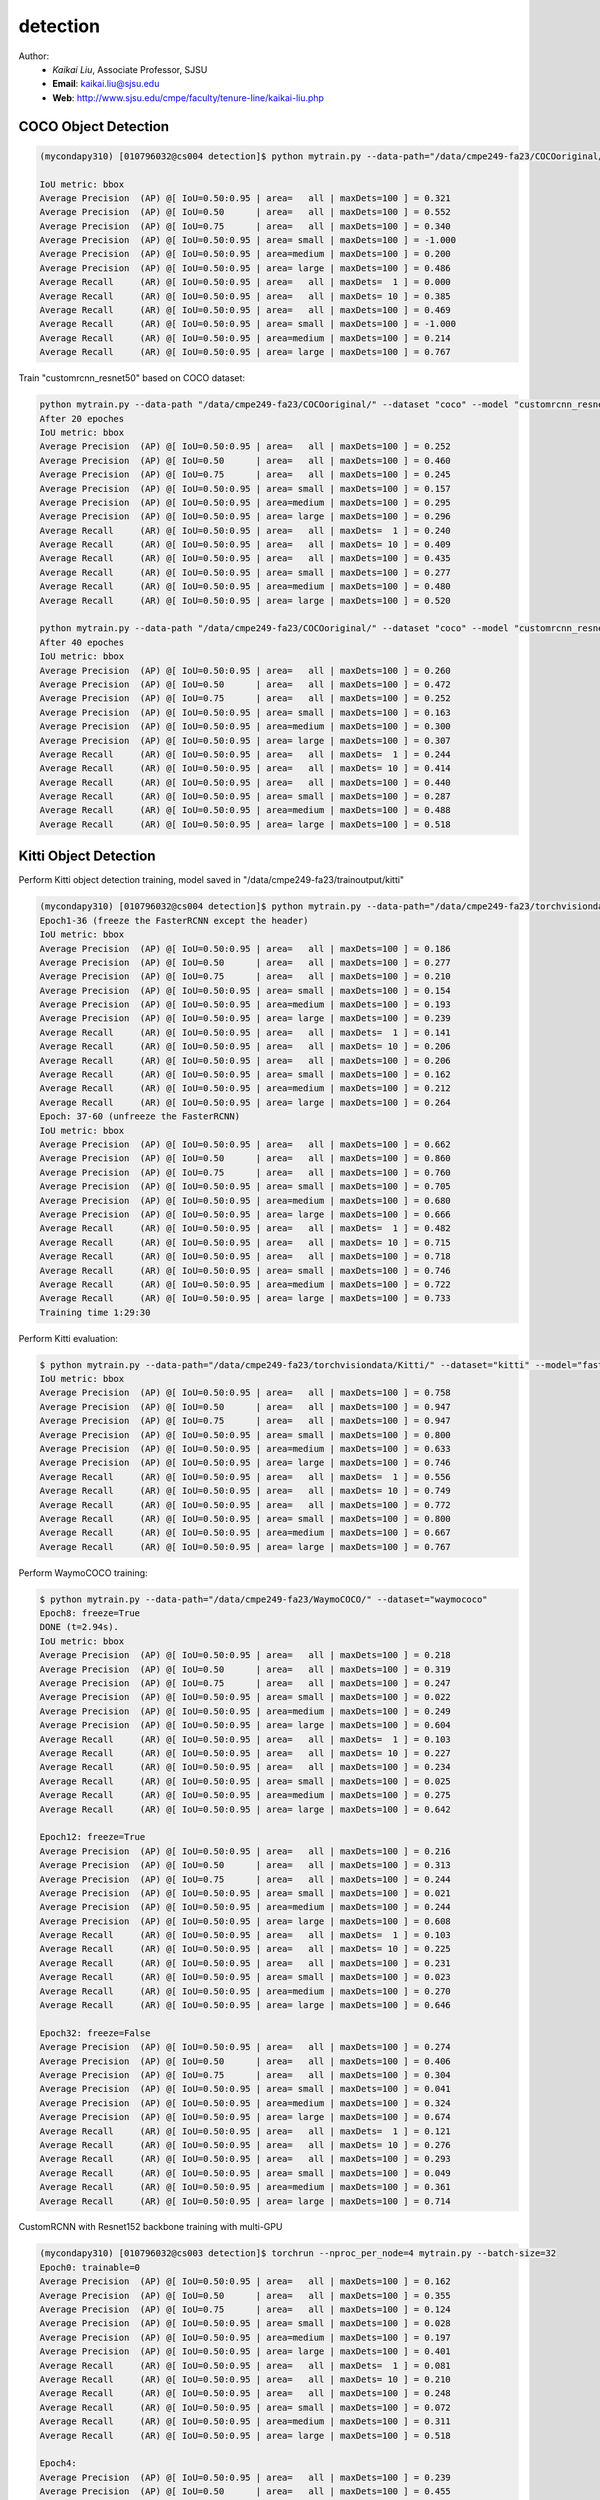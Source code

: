 detection
==========

.. _detection:

Author:
   * *Kaikai Liu*, Associate Professor, SJSU
   * **Email**: kaikai.liu@sjsu.edu
   * **Web**: http://www.sjsu.edu/cmpe/faculty/tenure-line/kaikai-liu.php


COCO Object Detection
---------------------

.. code-block:: console

   (mycondapy310) [010796032@cs004 detection]$ python mytrain.py --data-path="/data/cmpe249-fa23/COCOoriginal/" --dataset="coco" --model="fasterrcnn_resnet50_fpn_v2" --resume="" --test-only   

   IoU metric: bbox
   Average Precision  (AP) @[ IoU=0.50:0.95 | area=   all | maxDets=100 ] = 0.321
   Average Precision  (AP) @[ IoU=0.50      | area=   all | maxDets=100 ] = 0.552
   Average Precision  (AP) @[ IoU=0.75      | area=   all | maxDets=100 ] = 0.340
   Average Precision  (AP) @[ IoU=0.50:0.95 | area= small | maxDets=100 ] = -1.000
   Average Precision  (AP) @[ IoU=0.50:0.95 | area=medium | maxDets=100 ] = 0.200
   Average Precision  (AP) @[ IoU=0.50:0.95 | area= large | maxDets=100 ] = 0.486
   Average Recall     (AR) @[ IoU=0.50:0.95 | area=   all | maxDets=  1 ] = 0.000
   Average Recall     (AR) @[ IoU=0.50:0.95 | area=   all | maxDets= 10 ] = 0.385
   Average Recall     (AR) @[ IoU=0.50:0.95 | area=   all | maxDets=100 ] = 0.469
   Average Recall     (AR) @[ IoU=0.50:0.95 | area= small | maxDets=100 ] = -1.000
   Average Recall     (AR) @[ IoU=0.50:0.95 | area=medium | maxDets=100 ] = 0.214
   Average Recall     (AR) @[ IoU=0.50:0.95 | area= large | maxDets=100 ] = 0.767

Train "customrcnn_resnet50" based on COCO dataset:

.. code-block:: console

   python mytrain.py --data-path "/data/cmpe249-fa23/COCOoriginal/" --dataset "coco" --model "customrcnn_resnet50" --device "cuda:3" --epochs 20 --expname "0315coco"  --output-dir "/data/rnd-liu/output" --annotationfile "" --resume "/data/rnd-liu/output/coco/0315coco/model_12.pth"
   After 20 epoches
   IoU metric: bbox
   Average Precision  (AP) @[ IoU=0.50:0.95 | area=   all | maxDets=100 ] = 0.252
   Average Precision  (AP) @[ IoU=0.50      | area=   all | maxDets=100 ] = 0.460
   Average Precision  (AP) @[ IoU=0.75      | area=   all | maxDets=100 ] = 0.245
   Average Precision  (AP) @[ IoU=0.50:0.95 | area= small | maxDets=100 ] = 0.157
   Average Precision  (AP) @[ IoU=0.50:0.95 | area=medium | maxDets=100 ] = 0.295
   Average Precision  (AP) @[ IoU=0.50:0.95 | area= large | maxDets=100 ] = 0.296
   Average Recall     (AR) @[ IoU=0.50:0.95 | area=   all | maxDets=  1 ] = 0.240
   Average Recall     (AR) @[ IoU=0.50:0.95 | area=   all | maxDets= 10 ] = 0.409
   Average Recall     (AR) @[ IoU=0.50:0.95 | area=   all | maxDets=100 ] = 0.435
   Average Recall     (AR) @[ IoU=0.50:0.95 | area= small | maxDets=100 ] = 0.277
   Average Recall     (AR) @[ IoU=0.50:0.95 | area=medium | maxDets=100 ] = 0.480
   Average Recall     (AR) @[ IoU=0.50:0.95 | area= large | maxDets=100 ] = 0.520

   python mytrain.py --data-path "/data/cmpe249-fa23/COCOoriginal/" --dataset "coco" --model "customrcnn_resnet50" --device "cuda:3" --epochs 40 --expname "0315coco"  --output-dir "/data/rnd-liu/output" --annotationfile "" --resume "/data/rnd-liu/output/coco/0315coco/model_20.pth"
   After 40 epoches
   IoU metric: bbox
   Average Precision  (AP) @[ IoU=0.50:0.95 | area=   all | maxDets=100 ] = 0.260
   Average Precision  (AP) @[ IoU=0.50      | area=   all | maxDets=100 ] = 0.472
   Average Precision  (AP) @[ IoU=0.75      | area=   all | maxDets=100 ] = 0.252
   Average Precision  (AP) @[ IoU=0.50:0.95 | area= small | maxDets=100 ] = 0.163
   Average Precision  (AP) @[ IoU=0.50:0.95 | area=medium | maxDets=100 ] = 0.300
   Average Precision  (AP) @[ IoU=0.50:0.95 | area= large | maxDets=100 ] = 0.307
   Average Recall     (AR) @[ IoU=0.50:0.95 | area=   all | maxDets=  1 ] = 0.244
   Average Recall     (AR) @[ IoU=0.50:0.95 | area=   all | maxDets= 10 ] = 0.414
   Average Recall     (AR) @[ IoU=0.50:0.95 | area=   all | maxDets=100 ] = 0.440
   Average Recall     (AR) @[ IoU=0.50:0.95 | area= small | maxDets=100 ] = 0.287
   Average Recall     (AR) @[ IoU=0.50:0.95 | area=medium | maxDets=100 ] = 0.488
   Average Recall     (AR) @[ IoU=0.50:0.95 | area= large | maxDets=100 ] = 0.518


Kitti Object Detection
----------------------

Perform Kitti object detection training, model saved in "/data/cmpe249-fa23/trainoutput/kitti"

.. code-block:: console

   (mycondapy310) [010796032@cs004 detection]$ python mytrain.py --data-path="/data/cmpe249-fa23/torchvisiondata/Kitti/" --dataset="kitti" --model="fasterrcnn_resnet50_fpn_v2" --resume="/data/cmpe249-fa23/trainoutput/kitti/model_36.pth" --output-dir="/data/cmpe249-fa23/trainoutput"
   Epoch1-36 (freeze the FasterRCNN except the header)
   IoU metric: bbox
   Average Precision  (AP) @[ IoU=0.50:0.95 | area=   all | maxDets=100 ] = 0.186
   Average Precision  (AP) @[ IoU=0.50      | area=   all | maxDets=100 ] = 0.277
   Average Precision  (AP) @[ IoU=0.75      | area=   all | maxDets=100 ] = 0.210
   Average Precision  (AP) @[ IoU=0.50:0.95 | area= small | maxDets=100 ] = 0.154
   Average Precision  (AP) @[ IoU=0.50:0.95 | area=medium | maxDets=100 ] = 0.193
   Average Precision  (AP) @[ IoU=0.50:0.95 | area= large | maxDets=100 ] = 0.239
   Average Recall     (AR) @[ IoU=0.50:0.95 | area=   all | maxDets=  1 ] = 0.141
   Average Recall     (AR) @[ IoU=0.50:0.95 | area=   all | maxDets= 10 ] = 0.206
   Average Recall     (AR) @[ IoU=0.50:0.95 | area=   all | maxDets=100 ] = 0.206
   Average Recall     (AR) @[ IoU=0.50:0.95 | area= small | maxDets=100 ] = 0.162
   Average Recall     (AR) @[ IoU=0.50:0.95 | area=medium | maxDets=100 ] = 0.212
   Average Recall     (AR) @[ IoU=0.50:0.95 | area= large | maxDets=100 ] = 0.264
   Epoch: 37-60 (unfreeze the FasterRCNN)
   IoU metric: bbox
   Average Precision  (AP) @[ IoU=0.50:0.95 | area=   all | maxDets=100 ] = 0.662
   Average Precision  (AP) @[ IoU=0.50      | area=   all | maxDets=100 ] = 0.860
   Average Precision  (AP) @[ IoU=0.75      | area=   all | maxDets=100 ] = 0.760
   Average Precision  (AP) @[ IoU=0.50:0.95 | area= small | maxDets=100 ] = 0.705
   Average Precision  (AP) @[ IoU=0.50:0.95 | area=medium | maxDets=100 ] = 0.680
   Average Precision  (AP) @[ IoU=0.50:0.95 | area= large | maxDets=100 ] = 0.666
   Average Recall     (AR) @[ IoU=0.50:0.95 | area=   all | maxDets=  1 ] = 0.482
   Average Recall     (AR) @[ IoU=0.50:0.95 | area=   all | maxDets= 10 ] = 0.715
   Average Recall     (AR) @[ IoU=0.50:0.95 | area=   all | maxDets=100 ] = 0.718
   Average Recall     (AR) @[ IoU=0.50:0.95 | area= small | maxDets=100 ] = 0.746
   Average Recall     (AR) @[ IoU=0.50:0.95 | area=medium | maxDets=100 ] = 0.722
   Average Recall     (AR) @[ IoU=0.50:0.95 | area= large | maxDets=100 ] = 0.733
   Training time 1:29:30

Perform Kitti evaluation:

.. code-block:: console

   $ python mytrain.py --data-path="/data/cmpe249-fa23/torchvisiondata/Kitti/" --dataset="kitti" --model="fasterrcnn_resnet50_fpn_v2" --resume="/data/cmpe249-fa23/trainoutput/kitti/model_60.pth" --output-dir="/data/cmpe249-fa23/trainoutput" --test-only=True
   IoU metric: bbox
   Average Precision  (AP) @[ IoU=0.50:0.95 | area=   all | maxDets=100 ] = 0.758
   Average Precision  (AP) @[ IoU=0.50      | area=   all | maxDets=100 ] = 0.947
   Average Precision  (AP) @[ IoU=0.75      | area=   all | maxDets=100 ] = 0.947
   Average Precision  (AP) @[ IoU=0.50:0.95 | area= small | maxDets=100 ] = 0.800
   Average Precision  (AP) @[ IoU=0.50:0.95 | area=medium | maxDets=100 ] = 0.633
   Average Precision  (AP) @[ IoU=0.50:0.95 | area= large | maxDets=100 ] = 0.746
   Average Recall     (AR) @[ IoU=0.50:0.95 | area=   all | maxDets=  1 ] = 0.556
   Average Recall     (AR) @[ IoU=0.50:0.95 | area=   all | maxDets= 10 ] = 0.749
   Average Recall     (AR) @[ IoU=0.50:0.95 | area=   all | maxDets=100 ] = 0.772
   Average Recall     (AR) @[ IoU=0.50:0.95 | area= small | maxDets=100 ] = 0.800
   Average Recall     (AR) @[ IoU=0.50:0.95 | area=medium | maxDets=100 ] = 0.667
   Average Recall     (AR) @[ IoU=0.50:0.95 | area= large | maxDets=100 ] = 0.767

Perform WaymoCOCO training:

.. code-block:: console

   $ python mytrain.py --data-path="/data/cmpe249-fa23/WaymoCOCO/" --dataset="waymococo"
   Epoch8: freeze=True
   DONE (t=2.94s).
   IoU metric: bbox
   Average Precision  (AP) @[ IoU=0.50:0.95 | area=   all | maxDets=100 ] = 0.218
   Average Precision  (AP) @[ IoU=0.50      | area=   all | maxDets=100 ] = 0.319
   Average Precision  (AP) @[ IoU=0.75      | area=   all | maxDets=100 ] = 0.247
   Average Precision  (AP) @[ IoU=0.50:0.95 | area= small | maxDets=100 ] = 0.022
   Average Precision  (AP) @[ IoU=0.50:0.95 | area=medium | maxDets=100 ] = 0.249
   Average Precision  (AP) @[ IoU=0.50:0.95 | area= large | maxDets=100 ] = 0.604
   Average Recall     (AR) @[ IoU=0.50:0.95 | area=   all | maxDets=  1 ] = 0.103
   Average Recall     (AR) @[ IoU=0.50:0.95 | area=   all | maxDets= 10 ] = 0.227
   Average Recall     (AR) @[ IoU=0.50:0.95 | area=   all | maxDets=100 ] = 0.234
   Average Recall     (AR) @[ IoU=0.50:0.95 | area= small | maxDets=100 ] = 0.025
   Average Recall     (AR) @[ IoU=0.50:0.95 | area=medium | maxDets=100 ] = 0.275
   Average Recall     (AR) @[ IoU=0.50:0.95 | area= large | maxDets=100 ] = 0.642
   
   Epoch12: freeze=True
   Average Precision  (AP) @[ IoU=0.50:0.95 | area=   all | maxDets=100 ] = 0.216
   Average Precision  (AP) @[ IoU=0.50      | area=   all | maxDets=100 ] = 0.313
   Average Precision  (AP) @[ IoU=0.75      | area=   all | maxDets=100 ] = 0.244
   Average Precision  (AP) @[ IoU=0.50:0.95 | area= small | maxDets=100 ] = 0.021
   Average Precision  (AP) @[ IoU=0.50:0.95 | area=medium | maxDets=100 ] = 0.244
   Average Precision  (AP) @[ IoU=0.50:0.95 | area= large | maxDets=100 ] = 0.608
   Average Recall     (AR) @[ IoU=0.50:0.95 | area=   all | maxDets=  1 ] = 0.103
   Average Recall     (AR) @[ IoU=0.50:0.95 | area=   all | maxDets= 10 ] = 0.225
   Average Recall     (AR) @[ IoU=0.50:0.95 | area=   all | maxDets=100 ] = 0.231
   Average Recall     (AR) @[ IoU=0.50:0.95 | area= small | maxDets=100 ] = 0.023
   Average Recall     (AR) @[ IoU=0.50:0.95 | area=medium | maxDets=100 ] = 0.270
   Average Recall     (AR) @[ IoU=0.50:0.95 | area= large | maxDets=100 ] = 0.646

   Epoch32: freeze=False
   Average Precision  (AP) @[ IoU=0.50:0.95 | area=   all | maxDets=100 ] = 0.274
   Average Precision  (AP) @[ IoU=0.50      | area=   all | maxDets=100 ] = 0.406
   Average Precision  (AP) @[ IoU=0.75      | area=   all | maxDets=100 ] = 0.304
   Average Precision  (AP) @[ IoU=0.50:0.95 | area= small | maxDets=100 ] = 0.041
   Average Precision  (AP) @[ IoU=0.50:0.95 | area=medium | maxDets=100 ] = 0.324
   Average Precision  (AP) @[ IoU=0.50:0.95 | area= large | maxDets=100 ] = 0.674
   Average Recall     (AR) @[ IoU=0.50:0.95 | area=   all | maxDets=  1 ] = 0.121
   Average Recall     (AR) @[ IoU=0.50:0.95 | area=   all | maxDets= 10 ] = 0.276
   Average Recall     (AR) @[ IoU=0.50:0.95 | area=   all | maxDets=100 ] = 0.293
   Average Recall     (AR) @[ IoU=0.50:0.95 | area= small | maxDets=100 ] = 0.049
   Average Recall     (AR) @[ IoU=0.50:0.95 | area=medium | maxDets=100 ] = 0.361
   Average Recall     (AR) @[ IoU=0.50:0.95 | area= large | maxDets=100 ] = 0.714

CustomRCNN with Resnet152 backbone training with multi-GPU

.. code-block:: console

   (mycondapy310) [010796032@cs003 detection]$ torchrun --nproc_per_node=4 mytrain.py --batch-size=32
   Epoch0: trainable=0
   Average Precision  (AP) @[ IoU=0.50:0.95 | area=   all | maxDets=100 ] = 0.162
   Average Precision  (AP) @[ IoU=0.50      | area=   all | maxDets=100 ] = 0.355
   Average Precision  (AP) @[ IoU=0.75      | area=   all | maxDets=100 ] = 0.124
   Average Precision  (AP) @[ IoU=0.50:0.95 | area= small | maxDets=100 ] = 0.028
   Average Precision  (AP) @[ IoU=0.50:0.95 | area=medium | maxDets=100 ] = 0.197
   Average Precision  (AP) @[ IoU=0.50:0.95 | area= large | maxDets=100 ] = 0.401
   Average Recall     (AR) @[ IoU=0.50:0.95 | area=   all | maxDets=  1 ] = 0.081
   Average Recall     (AR) @[ IoU=0.50:0.95 | area=   all | maxDets= 10 ] = 0.210
   Average Recall     (AR) @[ IoU=0.50:0.95 | area=   all | maxDets=100 ] = 0.248
   Average Recall     (AR) @[ IoU=0.50:0.95 | area= small | maxDets=100 ] = 0.072
   Average Recall     (AR) @[ IoU=0.50:0.95 | area=medium | maxDets=100 ] = 0.311
   Average Recall     (AR) @[ IoU=0.50:0.95 | area= large | maxDets=100 ] = 0.518

   Epoch4:
   Average Precision  (AP) @[ IoU=0.50:0.95 | area=   all | maxDets=100 ] = 0.239
   Average Precision  (AP) @[ IoU=0.50      | area=   all | maxDets=100 ] = 0.455
   Average Precision  (AP) @[ IoU=0.75      | area=   all | maxDets=100 ] = 0.230
   Average Precision  (AP) @[ IoU=0.50:0.95 | area= small | maxDets=100 ] = 0.046
   Average Precision  (AP) @[ IoU=0.50:0.95 | area=medium | maxDets=100 ] = 0.285
   Average Precision  (AP) @[ IoU=0.50:0.95 | area= large | maxDets=100 ] = 0.563
   Average Recall     (AR) @[ IoU=0.50:0.95 | area=   all | maxDets=  1 ] = 0.113
   Average Recall     (AR) @[ IoU=0.50:0.95 | area=   all | maxDets= 10 ] = 0.270
   Average Recall     (AR) @[ IoU=0.50:0.95 | area=   all | maxDets=100 ] = 0.311
   Average Recall     (AR) @[ IoU=0.50:0.95 | area= small | maxDets=100 ] = 0.094
   Average Recall     (AR) @[ IoU=0.50:0.95 | area=medium | maxDets=100 ] = 0.388
   Average Recall     (AR) @[ IoU=0.50:0.95 | area= large | maxDets=100 ] = 0.635

   Epoch8:
   Average Precision  (AP) @[ IoU=0.50:0.95 | area=   all | maxDets=100 ] = 0.250
   Average Precision  (AP) @[ IoU=0.50      | area=   all | maxDets=100 ] = 0.465
   Average Precision  (AP) @[ IoU=0.75      | area=   all | maxDets=100 ] = 0.242
   Average Precision  (AP) @[ IoU=0.50:0.95 | area= small | maxDets=100 ] = 0.046
   Average Precision  (AP) @[ IoU=0.50:0.95 | area=medium | maxDets=100 ] = 0.298
   Average Precision  (AP) @[ IoU=0.50:0.95 | area= large | maxDets=100 ] = 0.590
   Average Recall     (AR) @[ IoU=0.50:0.95 | area=   all | maxDets=  1 ] = 0.116
   Average Recall     (AR) @[ IoU=0.50:0.95 | area=   all | maxDets= 10 ] = 0.280
   Average Recall     (AR) @[ IoU=0.50:0.95 | area=   all | maxDets=100 ] = 0.321
   Average Recall     (AR) @[ IoU=0.50:0.95 | area= small | maxDets=100 ] = 0.097
   Average Recall     (AR) @[ IoU=0.50:0.95 | area=medium | maxDets=100 ] = 0.400
   Average Recall     (AR) @[ IoU=0.50:0.95 | area= large | maxDets=100 ] = 0.657

   Epoch12:
   Average Precision  (AP) @[ IoU=0.50:0.95 | area=   all | maxDets=100 ] = 0.259
   Average Precision  (AP) @[ IoU=0.50      | area=   all | maxDets=100 ] = 0.472
   Average Precision  (AP) @[ IoU=0.75      | area=   all | maxDets=100 ] = 0.256
   Average Precision  (AP) @[ IoU=0.50:0.95 | area= small | maxDets=100 ] = 0.049
   Average Precision  (AP) @[ IoU=0.50:0.95 | area=medium | maxDets=100 ] = 0.311
   Average Precision  (AP) @[ IoU=0.50:0.95 | area= large | maxDets=100 ] = 0.597
   Average Recall     (AR) @[ IoU=0.50:0.95 | area=   all | maxDets=  1 ] = 0.119
   Average Recall     (AR) @[ IoU=0.50:0.95 | area=   all | maxDets= 10 ] = 0.287
   Average Recall     (AR) @[ IoU=0.50:0.95 | area=   all | maxDets=100 ] = 0.329
   Average Recall     (AR) @[ IoU=0.50:0.95 | area= small | maxDets=100 ] = 0.099
   Average Recall     (AR) @[ IoU=0.50:0.95 | area=medium | maxDets=100 ] = 0.413
   Average Recall     (AR) @[ IoU=0.50:0.95 | area= large | maxDets=100 ] = 0.668

   Epoch16:
   Average Precision  (AP) @[ IoU=0.50:0.95 | area=   all | maxDets=100 ] = 0.265
   Average Precision  (AP) @[ IoU=0.50      | area=   all | maxDets=100 ] = 0.479
   Average Precision  (AP) @[ IoU=0.75      | area=   all | maxDets=100 ] = 0.262
   Average Precision  (AP) @[ IoU=0.50:0.95 | area= small | maxDets=100 ] = 0.052
   Average Precision  (AP) @[ IoU=0.50:0.95 | area=medium | maxDets=100 ] = 0.315
   Average Precision  (AP) @[ IoU=0.50:0.95 | area= large | maxDets=100 ] = 0.614
   Average Recall     (AR) @[ IoU=0.50:0.95 | area=   all | maxDets=  1 ] = 0.121
   Average Recall     (AR) @[ IoU=0.50:0.95 | area=   all | maxDets= 10 ] = 0.291
   Average Recall     (AR) @[ IoU=0.50:0.95 | area=   all | maxDets=100 ] = 0.332
   Average Recall     (AR) @[ IoU=0.50:0.95 | area= small | maxDets=100 ] = 0.104
   Average Recall     (AR) @[ IoU=0.50:0.95 | area=medium | maxDets=100 ] = 0.412
   Average Recall     (AR) @[ IoU=0.50:0.95 | area= large | maxDets=100 ] = 0.675

   Epoch20 (stop) trainable=0
   Average Precision  (AP) @[ IoU=0.50:0.95 | area=   all | maxDets=100 ] = 0.264
   Average Precision  (AP) @[ IoU=0.50      | area=   all | maxDets=100 ] = 0.478
   Average Precision  (AP) @[ IoU=0.75      | area=   all | maxDets=100 ] = 0.261
   Average Precision  (AP) @[ IoU=0.50:0.95 | area= small | maxDets=100 ] = 0.053
   Average Precision  (AP) @[ IoU=0.50:0.95 | area=medium | maxDets=100 ] = 0.314
   Average Precision  (AP) @[ IoU=0.50:0.95 | area= large | maxDets=100 ] = 0.612
   Average Recall     (AR) @[ IoU=0.50:0.95 | area=   all | maxDets=  1 ] = 0.121
   Average Recall     (AR) @[ IoU=0.50:0.95 | area=   all | maxDets= 10 ] = 0.288
   Average Recall     (AR) @[ IoU=0.50:0.95 | area=   all | maxDets=100 ] = 0.329
   Average Recall     (AR) @[ IoU=0.50:0.95 | area= small | maxDets=100 ] = 0.105
   Average Recall     (AR) @[ IoU=0.50:0.95 | area=medium | maxDets=100 ] = 0.407
   Average Recall     (AR) @[ IoU=0.50:0.95 | area= large | maxDets=100 ] = 0.673

   (mycondapy310) [010796032@cs003 detection]$ torchrun --nproc_per_node=4 mytrain.py --batch-size=8 --trainable=2 --resume="/data/cmpe249-fa23/trainoutput/waymococo/0923/model_20.pth"
   Epoch24
   Average Precision  (AP) @[ IoU=0.50:0.95 | area=   all | maxDets=100 ] = 0.291
   Average Precision  (AP) @[ IoU=0.50      | area=   all | maxDets=100 ] = 0.509
   Average Precision  (AP) @[ IoU=0.75      | area=   all | maxDets=100 ] = 0.291
   Average Precision  (AP) @[ IoU=0.50:0.95 | area= small | maxDets=100 ] = 0.060
   Average Precision  (AP) @[ IoU=0.50:0.95 | area=medium | maxDets=100 ] = 0.340
   Average Precision  (AP) @[ IoU=0.50:0.95 | area= large | maxDets=100 ] = 0.671
   Average Recall     (AR) @[ IoU=0.50:0.95 | area=   all | maxDets=  1 ] = 0.128
   Average Recall     (AR) @[ IoU=0.50:0.95 | area=   all | maxDets= 10 ] = 0.308
   Average Recall     (AR) @[ IoU=0.50:0.95 | area=   all | maxDets=100 ] = 0.349
   Average Recall     (AR) @[ IoU=0.50:0.95 | area= small | maxDets=100 ] = 0.110
   Average Recall     (AR) @[ IoU=0.50:0.95 | area=medium | maxDets=100 ] = 0.428
   Average Recall     (AR) @[ IoU=0.50:0.95 | area= large | maxDets=100 ] = 0.722

   Epoch32
   Average Precision  (AP) @[ IoU=0.50:0.95 | area=   all | maxDets=100 ] = 0.290
   Average Precision  (AP) @[ IoU=0.50      | area=   all | maxDets=100 ] = 0.505
   Average Precision  (AP) @[ IoU=0.75      | area=   all | maxDets=100 ] = 0.289
   Average Precision  (AP) @[ IoU=0.50:0.95 | area= small | maxDets=100 ] = 0.054
   Average Precision  (AP) @[ IoU=0.50:0.95 | area=medium | maxDets=100 ] = 0.339
   Average Precision  (AP) @[ IoU=0.50:0.95 | area= large | maxDets=100 ] = 0.678
   Average Recall     (AR) @[ IoU=0.50:0.95 | area=   all | maxDets=  1 ] = 0.129
   Average Recall     (AR) @[ IoU=0.50:0.95 | area=   all | maxDets= 10 ] = 0.304
   Average Recall     (AR) @[ IoU=0.50:0.95 | area=   all | maxDets=100 ] = 0.344
   Average Recall     (AR) @[ IoU=0.50:0.95 | area= small | maxDets=100 ] = 0.102
   Average Recall     (AR) @[ IoU=0.50:0.95 | area=medium | maxDets=100 ] = 0.422
   Average Recall     (AR) @[ IoU=0.50:0.95 | area= large | maxDets=100 ] = 0.725

   torchrun --nproc_per_node=4 mytrain.py --batch-size=8 --trainable=4 --resume="/data/cmpe249-fa23/trainoutput/waymococo/0923/model_32.pth"
   
   Epoch36
   Average Precision  (AP) @[ IoU=0.50:0.95 | area=   all | maxDets=100 ] = 0.305
   Average Precision  (AP) @[ IoU=0.50      | area=   all | maxDets=100 ] = 0.531
   Average Precision  (AP) @[ IoU=0.75      | area=   all | maxDets=100 ] = 0.310
   Average Precision  (AP) @[ IoU=0.50:0.95 | area= small | maxDets=100 ] = 0.065
   Average Precision  (AP) @[ IoU=0.50:0.95 | area=medium | maxDets=100 ] = 0.367
   Average Precision  (AP) @[ IoU=0.50:0.95 | area= large | maxDets=100 ] = 0.671
   Average Recall     (AR) @[ IoU=0.50:0.95 | area=   all | maxDets=  1 ] = 0.132
   Average Recall     (AR) @[ IoU=0.50:0.95 | area=   all | maxDets= 10 ] = 0.318
   Average Recall     (AR) @[ IoU=0.50:0.95 | area=   all | maxDets=100 ] = 0.360
   Average Recall     (AR) @[ IoU=0.50:0.95 | area= small | maxDets=100 ] = 0.112
   Average Recall     (AR) @[ IoU=0.50:0.95 | area=medium | maxDets=100 ] = 0.448
   Average Recall     (AR) @[ IoU=0.50:0.95 | area= large | maxDets=100 ] = 0.724

   Epoch40
   Average Precision  (AP) @[ IoU=0.50:0.95 | area=   all | maxDets=100 ] = 0.293
   Average Precision  (AP) @[ IoU=0.50      | area=   all | maxDets=100 ] = 0.506
   Average Precision  (AP) @[ IoU=0.75      | area=   all | maxDets=100 ] = 0.299
   Average Precision  (AP) @[ IoU=0.50:0.95 | area= small | maxDets=100 ] = 0.061
   Average Precision  (AP) @[ IoU=0.50:0.95 | area=medium | maxDets=100 ] = 0.351
   Average Precision  (AP) @[ IoU=0.50:0.95 | area= large | maxDets=100 ] = 0.675
   Average Recall     (AR) @[ IoU=0.50:0.95 | area=   all | maxDets=  1 ] = 0.128
   Average Recall     (AR) @[ IoU=0.50:0.95 | area=   all | maxDets= 10 ] = 0.307
   Average Recall     (AR) @[ IoU=0.50:0.95 | area=   all | maxDets=100 ] = 0.347
   Average Recall     (AR) @[ IoU=0.50:0.95 | area= small | maxDets=100 ] = 0.100
   Average Recall     (AR) @[ IoU=0.50:0.95 | area=medium | maxDets=100 ] = 0.431
   Average Recall     (AR) @[ IoU=0.50:0.95 | area= large | maxDets=100 ] = 0.731

GPU Utilization:

.. code-block:: console

   Sat Sep 23 09:45:39 2023       
   +---------------------------------------------------------------------------------------+
   | NVIDIA-SMI 530.30.02              Driver Version: 530.30.02    CUDA Version: 12.1     |
   |-----------------------------------------+----------------------+----------------------+
   | GPU  Name                  Persistence-M| Bus-Id        Disp.A | Volatile Uncorr. ECC |
   | Fan  Temp  Perf            Pwr:Usage/Cap|         Memory-Usage | GPU-Util  Compute M. |
   |                                         |                      |               MIG M. |
   |=========================================+======================+======================|
   |   0  NVIDIA A100-PCIE-40GB           On | 00000000:17:00.0 Off |                    0 |
   | N/A   62C    P0               76W / 250W|  33053MiB / 40960MiB |     65%      Default |
   |                                         |                      |             Disabled |
   +-----------------------------------------+----------------------+----------------------+
   |   1  NVIDIA A100-PCIE-40GB           On | 00000000:65:00.0 Off |                    0 |
   | N/A   62C    P0               70W / 250W|  37191MiB / 40960MiB |      5%      Default |
   |                                         |                      |             Disabled |
   +-----------------------------------------+----------------------+----------------------+
   |   2  NVIDIA A100-PCIE-40GB           On | 00000000:CA:00.0 Off |                    0 |
   | N/A   59C    P0               78W / 250W|  37151MiB / 40960MiB |      4%      Default |
   |                                         |                      |             Disabled |
   +-----------------------------------------+----------------------+----------------------+
   |   3  NVIDIA A100-PCIE-40GB           On | 00000000:E3:00.0 Off |                    0 |
   | N/A   61C    P0               81W / 250W|  37131MiB / 40960MiB |      4%      Default |
   |                                         |                      |             Disabled |
   +-----------------------------------------+----------------------+----------------------+
                                                                                          
   +---------------------------------------------------------------------------------------+
   | Processes:                                                                            |
   |  GPU   GI   CI        PID   Type   Process name                            GPU Memory |
   |        ID   ID                                                             Usage      |
   |=======================================================================================|
   |    0   N/A  N/A     18464      C   ...conda3/envs/mycondapy310/bin/python    33050MiB |
   |    1   N/A  N/A     18465      C   ...conda3/envs/mycondapy310/bin/python    37188MiB |
   |    2   N/A  N/A     18466      C   ...conda3/envs/mycondapy310/bin/python    37148MiB |
   |    3   N/A  N/A     18467      C   ...conda3/envs/mycondapy310/bin/python    37128MiB |
   +---------------------------------------------------------------------------------------+

YOLOv8
-------
Our custom YOLOv8 training

.. code-block:: console

   $ torchrun --nproc_per_node=2 DeepDataMiningLearning/detection/mytrain_yolo.py --data-path='/data/cmpe249-fa23/waymotrain200cocoyolo/' --dataset='yolo' --model='yolov8' --scale='x' --ckpt='/data/cmpe249-fa23/modelzoo/yolov8x_statedicts.pt' --batch-size=8 --trainable=0 --multigpu=True
   Epoch4:
   Average Precision  (AP) @[ IoU=0.50:0.95 | area=   all | maxDets=100 ] = 0.313
   Average Precision  (AP) @[ IoU=0.50      | area=   all | maxDets=100 ] = 0.465
   Average Precision  (AP) @[ IoU=0.75      | area=   all | maxDets=100 ] = 0.336
   Average Precision  (AP) @[ IoU=0.50:0.95 | area= small | maxDets=100 ] = 0.199
   Average Precision  (AP) @[ IoU=0.50:0.95 | area=medium | maxDets=100 ] = 0.646
   Average Precision  (AP) @[ IoU=0.50:0.95 | area= large | maxDets=100 ] = 0.710
   Average Recall     (AR) @[ IoU=0.50:0.95 | area=   all | maxDets=  1 ] = 0.124
   Average Recall     (AR) @[ IoU=0.50:0.95 | area=   all | maxDets= 10 ] = 0.302
   Average Recall     (AR) @[ IoU=0.50:0.95 | area=   all | maxDets=100 ] = 0.346
   Average Recall     (AR) @[ IoU=0.50:0.95 | area= small | maxDets=100 ] = 0.227
   Average Recall     (AR) @[ IoU=0.50:0.95 | area=medium | maxDets=100 ] = 0.692
   Average Recall     (AR) @[ IoU=0.50:0.95 | area= large | maxDets=100 ] = 0.785

   $ torchrun --nproc_per_node=2 --master_port=25641 DeepDataMiningLearning/detection/mytrain_yolo.py --data-path='/data/cmpe249-fa23/waymotrain200cocoyolo/' --dataset='yolo' --model='yolov8' --scale='x' --ckpt='/data/cmpe249-fa23/modelzoo/yolov8x_statedicts.pt' --batch-size=8 --trainable=0 --multigpu=True --resume='/data/cmpe249-fa23/trainoutput/yolo/1004/model_21.pth' --expname='yolov8x1005'
   Epoch22:
   Average Precision  (AP) @[ IoU=0.50:0.95 | area=   all | maxDets=100 ] = 0.319
   Average Precision  (AP) @[ IoU=0.50      | area=   all | maxDets=100 ] = 0.470
   Average Precision  (AP) @[ IoU=0.75      | area=   all | maxDets=100 ] = 0.345
   Average Precision  (AP) @[ IoU=0.50:0.95 | area= small | maxDets=100 ] = 0.204
   Average Precision  (AP) @[ IoU=0.50:0.95 | area=medium | maxDets=100 ] = 0.664
   Average Precision  (AP) @[ IoU=0.50:0.95 | area= large | maxDets=100 ] = 0.726
   Average Recall     (AR) @[ IoU=0.50:0.95 | area=   all | maxDets=  1 ] = 0.121
   Average Recall     (AR) @[ IoU=0.50:0.95 | area=   all | maxDets= 10 ] = 0.305
   Average Recall     (AR) @[ IoU=0.50:0.95 | area=   all | maxDets=100 ] = 0.350
   Average Recall     (AR) @[ IoU=0.50:0.95 | area= small | maxDets=100 ] = 0.228
   Average Recall     (AR) @[ IoU=0.50:0.95 | area=medium | maxDets=100 ] = 0.708
   Average Recall     (AR) @[ IoU=0.50:0.95 | area= large | maxDets=100 ] = 0.796

   Epoch26:
   Average Precision  (AP) @[ IoU=0.50:0.95 | area=   all | maxDets=100 ] = 0.356
   Average Precision  (AP) @[ IoU=0.50      | area=   all | maxDets=100 ] = 0.533
   Average Precision  (AP) @[ IoU=0.75      | area=   all | maxDets=100 ] = 0.381
   Average Precision  (AP) @[ IoU=0.50:0.95 | area= small | maxDets=100 ] = 0.242
   Average Precision  (AP) @[ IoU=0.50:0.95 | area=medium | maxDets=100 ] = 0.691
   Average Precision  (AP) @[ IoU=0.50:0.95 | area= large | maxDets=100 ] = 0.694
   Average Recall     (AR) @[ IoU=0.50:0.95 | area=   all | maxDets=  1 ] = 0.137
   Average Recall     (AR) @[ IoU=0.50:0.95 | area=   all | maxDets= 10 ] = 0.336
   Average Recall     (AR) @[ IoU=0.50:0.95 | area=   all | maxDets=100 ] = 0.387
   Average Recall     (AR) @[ IoU=0.50:0.95 | area= small | maxDets=100 ] = 0.274
   Average Recall     (AR) @[ IoU=0.50:0.95 | area=medium | maxDets=100 ] = 0.732
   Average Recall     (AR) @[ IoU=0.50:0.95 | area= large | maxDets=100 ] = 0.755

   Epoch36:
   Average Precision  (AP) @[ IoU=0.50:0.95 | area=   all | maxDets=100 ] = 0.373
   Average Precision  (AP) @[ IoU=0.50      | area=   all | maxDets=100 ] = 0.545
   Average Precision  (AP) @[ IoU=0.75      | area=   all | maxDets=100 ] = 0.401
   Average Precision  (AP) @[ IoU=0.50:0.95 | area= small | maxDets=100 ] = 0.255
   Average Precision  (AP) @[ IoU=0.50:0.95 | area=medium | maxDets=100 ] = 0.708
   Average Precision  (AP) @[ IoU=0.50:0.95 | area= large | maxDets=100 ] = 0.761
   Average Recall     (AR) @[ IoU=0.50:0.95 | area=   all | maxDets=  1 ] = 0.143
   Average Recall     (AR) @[ IoU=0.50:0.95 | area=   all | maxDets= 10 ] = 0.348
   Average Recall     (AR) @[ IoU=0.50:0.95 | area=   all | maxDets=100 ] = 0.402
   Average Recall     (AR) @[ IoU=0.50:0.95 | area= small | maxDets=100 ] = 0.287
   Average Recall     (AR) @[ IoU=0.50:0.95 | area=medium | maxDets=100 ] = 0.745
   Average Recall     (AR) @[ IoU=0.50:0.95 | area= large | maxDets=100 ] = 0.806

   Epoch60:
   Average Precision  (AP) @[ IoU=0.50:0.95 | area=   all | maxDets=100 ] = 0.381
   Average Precision  (AP) @[ IoU=0.50      | area=   all | maxDets=100 ] = 0.573
   Average Precision  (AP) @[ IoU=0.75      | area=   all | maxDets=100 ] = 0.405
   Average Precision  (AP) @[ IoU=0.50:0.95 | area= small | maxDets=100 ] = 0.262
   Average Precision  (AP) @[ IoU=0.50:0.95 | area=medium | maxDets=100 ] = 0.727
   Average Precision  (AP) @[ IoU=0.50:0.95 | area= large | maxDets=100 ] = 0.775
   Average Recall     (AR) @[ IoU=0.50:0.95 | area=   all | maxDets=  1 ] = 0.151
   Average Recall     (AR) @[ IoU=0.50:0.95 | area=   all | maxDets= 10 ] = 0.360
   Average Recall     (AR) @[ IoU=0.50:0.95 | area=   all | maxDets=100 ] = 0.415
   Average Recall     (AR) @[ IoU=0.50:0.95 | area= small | maxDets=100 ] = 0.298
   Average Recall     (AR) @[ IoU=0.50:0.95 | area=medium | maxDets=100 ] = 0.766
   Average Recall     (AR) @[ IoU=0.50:0.95 | area= large | maxDets=100 ] = 0.816

https://docs.ultralytics.com/quickstart/

.. code-block:: console

   ~/Developer$ git clone https://github.com/lkk688/myyolov8.git
   :~/Developer/myyolov8$ pip install -e .

.. code-block:: console

   model = YOLO('yolov8n.yaml')
   model = YOLO('yolov8n.pt')
      class Model from ultralytics\engine\model.py
      model='yolov8n.yaml'
      def _new(model)
         cfg_dict = yaml_model_load(cfg) #from ultralytics\nn\tasks.py
         self.model = (model or self._smart_load('model'))
            self.task_map[self.task][key] in self.task_map[self.task][key]

            class DetectionModel(BaseModel) #from ultralytics\nn\tasks.py
               self.model, self.save = parse_model(deepcopy(self.yaml) #yaml is dict
               self.names = {i: f'{i}' for i in range(self.yaml['nc'])} #dict 0~79
         
         self.model.args = {**DEFAULT_CFG_DICT, **self.overrides}
      def _load #load weights when call model = YOLO('yolov8n.pt')
         def attempt_load_one_weight
            def torch_safe_load(weight)
               torch.load(file, map_location='cpu')
            model = ckpt['model']
            model = model.eval()
      .model = DetectionModel

   from ultralytics.utils import DEFAULT_CFG

   Inference
      ultralytics\engine\model.py
      self.predict(source, stream, **kwargs)
         self.task_map[self.task][key] in self._smart_load('predictor')
            class BasePredictor from ultralytics\engine\predictor.py
         self.predictor.setup_model(model=self.model, verbose=is_cli)
            self.model = AutoBackend(model in ultralytics\engine\predictor.py
               ultralytics\nn\autobackend.py
               nn_module=True
               model = model.fuse(verbose=verbose) #fuse=True
         def stream_inference
            im = self.preprocess(im0s) #im0s list of array(1080, 810, 3)->[1, 3, 640, 480]
               def pre_transform
                  LetterBox
               (1, 640, 480, 3)->(1, 3, 640, 480) BHWC to BCHW
               totensor torch.Size([1, 3, 640, 480])
               im /= 255
            preds = self.inference(im, *args, **kwargs)
               self.model(im -> def forward in ultralytics\nn\autobackend.py
                  y = self.model(im tensor[1, 3, 640, 480]
                     self.predict->_predict_once in class BaseModel(nn.Module) (ultralytics\nn\tasks.py)
                        Conv(x)->[1, 16, 320, 240]
                        Conv(x)->[1, 32, 160, 120]
                        C2f->[1, 32, 160, 120]
                        Conv(x)->[1, 64, 80, 60]
                        C2f->[1, 64, 80, 60]
                        Conv(x)->[1, 128, 40, 30]
                        C2f->[1, 128, 40, 30]
                        Conv(x)->[1, 256, 20, 15]
                        C2f->[1, 256, 20, 15]
                        SPPF->[1, 256, 20, 15]
                        Upsample->[1, 256, 40, 30]
                        Concat->[1, 384, 40, 30]
                        C2f->[1, 128, 40, 30]
                        Upsample->[1, 128, 80, 60]
                        Concat(two tensors in [1, 128, 80, 60] [1, 64, 80, 60])->[1, 192, 80, 60]
                        C2f->[1, 64, 80, 60]
                        Conv->[1, 64, 40, 30]
                        Concat->[1, 192, 40, 30]
                        C2f->[1, 128, 40, 30]
                        Conv->[1, 128, 20, 15]
                        Concat(-1,9)->[1, 384, 20, 15]
                        C2f->[1, 256, 20, 15]
                        Detect[15, 18, 21] three inputs: [1, 64, 80, 60], [1, 128, 40, 30], [1, 256, 20, 15]
                           def forward in ultralytics\nn\modules\head.py
                           nl=3
                           x[i] = torch.cat((self.cv2[i](x[i]), self.cv3[i](x[i])), 1)
                           [1, 144, 80, 60], [1, 144, 40, 30], [1, 144, 20, 15]
                           6300=80*60+40*30+20*15
                           anchors [2, 6300], strides [1, 6300], shape: [1, 64, 80, 60]
                           x_cat = torch.cat([xi.view(shape[0], self.no, -1) for xi in x], 2) ->[1, 144, 6300]
                           box, cls = x_cat.split((self.reg_max * 4, self.nc), 1)
                           box: [1, 64, 6300], cls: [1, 80, 6300]
                           dbox = dist2bbox(self.dfl(box), self.anchors.unsqueeze(0), xywh=True, dim=1) * self.strides
                           dbox: [1, 4, 6300]
                           y = torch.cat((dbox, cls.sigmoid()), 1)
                           output: y: [1, 84, 6300] and x ([1, 144, 80, 60], [1, 144, 40, 30], [1, 144, 20, 15])
                  if isinstance(y, (list, tuple)):
                     return [self.from_numpy(x) for x in y] in autobackend
            preds = self.inference(im, *args, **kwargs) return (inference_out, loss_out)
            preds tensor [1, 84, 6300] and x ([1, 144, 80, 60], [1, 144, 40, 30], [1, 144, 20, 15])
            84=4 bbox + 80 classes
            self.results = self.postprocess(preds, im, im0s)
               preds = ops.non_max_suppression(preds #classes=None
                  prediction = prediction[0]  # select only inference output [1, 84, 6300]
               preds: list of one tensor[6, 6]
               pred[:, :4] = ops.scale_boxes(img.shape[2:], pred[:, :4], orig_img.shape)

Load images

.. code-block:: console

   class LoadImages: in ultralytics\data\loaders.py
      def __next__(self):
         im0 = cv2.imread(path) #(1080, 810, 3)
         batch = return [path], [im0]

   ultralytics\engine\predictor.py

.. code-block:: console

   def collate_fn(batch):  in ultralytics\data\dataset.py
   input batch 16 imagefile list, each item is a dict with:
    'im_file', 'ori_shape', 'resized_shape', 'img' [3, 640, 640], 'cls' [27,1], 'bboxes' [27,4], 'batch_idx' [27]
   new_batch['batch_idx'][i] += i
   output new_batch: 'img' [16, 3, 640, 640], 'cls' [391, 1], 'bboxes' [391, 4], 'batch_idx' [391] (0~16 identify objects for each image)

   class v8DetectionLoss: in ultralytics\utils\loss.py
      def __call__(self, preds, batch):
   
   self.loss, self.loss_items = self.model(batch) in ultralytics\engine\trainer.py
   self.tloss = loss_items=[0.8499, 1.8445, 1.1006]
   self.scaler.scale(self.loss).backward() 

   def get_labels(self): in ultralytics\data\base.py
        """Users can custom their own format here.
        Make sure your output is a list with each element like below:
            dict(
                im_file=im_file,
                shape=shape,  # format: (height, width)
                cls=cls,
                bboxes=bboxes, # xywh
                segments=segments,  # xy
                keypoints=keypoints, # xy
                normalized=True, # or False
                bbox_format="xyxy",  # or xywh, ltwh
            )
        """

Training Process

.. code-block:: console

   results = model.train(data='coco128.yaml', epochs=3) call def train in ultralytics\engine\model.py
   ultralytics\models\yolo\detect\train.py

   class DetectionTrainer(BaseTrainer) in ultralytics\models\yolo\detect\train.py
      preprocess_batch(self, batch):
         batch['img'] = batch['img'].to(self.device, non_blocking=True).float() / 255
      build_yolo_dataset return YOLODataset in ultralytics\data\build.py
      build_dataloader(dataset, batch_size, workers, shuffle, rank) return InfiniteDataLoader in ultralytics\data\build.py

   class BaseTrainer in ultralytics\engine\trainer.py
      def _setup_train
      def _do_train
         batch = self.preprocess_batch(batch)
         self.loss, self.loss_items = self.model(batch)

v8_transforms

build_transforms in YOLODataset